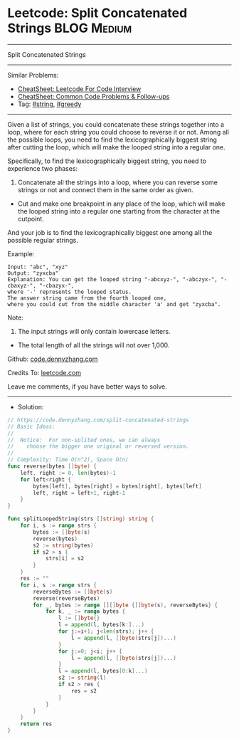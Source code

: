 * Leetcode: Split Concatenated Strings                                              :BLOG:Medium:
#+STARTUP: showeverything
#+OPTIONS: toc:nil \n:t ^:nil creator:nil d:nil
:PROPERTIES:
:type:     string, greedy
:END:
---------------------------------------------------------------------
Split Concatenated Strings
---------------------------------------------------------------------
#+BEGIN_HTML
<a href="https://github.com/dennyzhang/code.dennyzhang.com/tree/master/problems/split-concatenated-strings"><img align="right" width="200" height="183" src="https://www.dennyzhang.com/wp-content/uploads/denny/watermark/github.png" /></a>
#+END_HTML
Similar Problems:
- [[https://cheatsheet.dennyzhang.com/cheatsheet-leetcode-A4][CheatSheet: Leetcode For Code Interview]]
- [[https://cheatsheet.dennyzhang.com/cheatsheet-followup-A4][CheatSheet: Common Code Problems & Follow-ups]]
- Tag: [[https://code.dennyzhang.com/review-string][#string]], [[https://code.dennyzhang.com/review-greedy][#greedy]]
---------------------------------------------------------------------
Given a list of strings, you could concatenate these strings together into a loop, where for each string you could choose to reverse it or not. Among all the possible loops, you need to find the lexicographically biggest string after cutting the loop, which will make the looped string into a regular one.

Specifically, to find the lexicographically biggest string, you need to experience two phases:

1. Concatenate all the strings into a loop, where you can reverse some strings or not and connect them in the same order as given.
- Cut and make one breakpoint in any place of the loop, which will make the looped string into a regular one starting from the character at the cutpoint.

And your job is to find the lexicographically biggest one among all the possible regular strings.

Example:
#+BEGIN_EXAMPLE
Input: "abc", "xyz"
Output: "zyxcba"
Explanation: You can get the looped string "-abcxyz-", "-abczyx-", "-cbaxyz-", "-cbazyx-", 
where '-' represents the looped status. 
The answer string came from the fourth looped one, 
where you could cut from the middle character 'a' and get "zyxcba".
#+END_EXAMPLE

Note:
1. The input strings will only contain lowercase letters.
- The total length of all the strings will not over 1,000.

Github: [[https://github.com/dennyzhang/code.dennyzhang.com/tree/master/problems/split-concatenated-strings][code.dennyzhang.com]]

Credits To: [[https://leetcode.com/problems/split-concatenated-strings/description/][leetcode.com]]

Leave me comments, if you have better ways to solve.
---------------------------------------------------------------------
- Solution:

#+BEGIN_SRC go
// https://code.dennyzhang.com/split-concatenated-strings
// Basic Ideas:
//
//  Notice:  For non-splited ones, we can always 
//    choose the bigger one original or reversed version.
//
// Complexity: Time O(n^2), Space O(n)
func reverse(bytes []byte) {
    left, right := 0, len(bytes)-1
    for left<right {
        bytes[left], bytes[right] = bytes[right], bytes[left]
        left, right = left+1, right-1
    }
}

func splitLoopedString(strs []string) string {
    for i, s := range strs {
        bytes := []byte(s)
        reverse(bytes)
        s2 := string(bytes)
        if s2 > s {
            strs[i] = s2
        }
    }
    res := ""
    for i, s := range strs {
        reverseBytes := []byte(s)
        reverse(reverseBytes)
        for _, bytes := range [][]byte {[]byte(s), reverseBytes} {
            for k, _ := range bytes {
                l := []byte{}
                l = append(l, bytes[k:]...)
                for j:=i+1; j<len(strs); j++ {
                    l = append(l, []byte(strs[j])...)
                }
                for j:=0; j<i; j++ {
                    l = append(l, []byte(strs[j])...)
                }
                l = append(l, bytes[0:k]...)
                s2 := string(l)
                if s2 > res {
                    res = s2
                }
            }
        }
    }
    return res
}
#+END_SRC

#+BEGIN_HTML
<div style="overflow: hidden;">
<div style="float: left; padding: 5px"> <a href="https://www.linkedin.com/in/dennyzhang001"><img src="https://www.dennyzhang.com/wp-content/uploads/sns/linkedin.png" alt="linkedin" /></a></div>
<div style="float: left; padding: 5px"><a href="https://github.com/dennyzhang"><img src="https://www.dennyzhang.com/wp-content/uploads/sns/github.png" alt="github" /></a></div>
<div style="float: left; padding: 5px"><a href="https://www.dennyzhang.com/slack" target="_blank" rel="nofollow"><img src="https://www.dennyzhang.com/wp-content/uploads/sns/slack.png" alt="slack"/></a></div>
</div>
#+END_HTML
